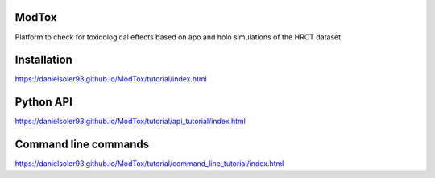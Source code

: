 ModTox
================

Platform to check for toxicological effects based on
apo and holo simulations of the HROT dataset

.. image:: https://travis-ci.com/danielSoler93/ModTox.svg?branch=master
       :target: https://travis-ci.com/danielSoler93/ModTox

Installation
=================

https://danielsoler93.github.io/ModTox/tutorial/index.html

Python API
==================

https://danielsoler93.github.io/ModTox/tutorial/api_tutorial/index.html

Command line commands
================================================================

https://danielsoler93.github.io/ModTox/tutorial/command_line_tutorial/index.html
